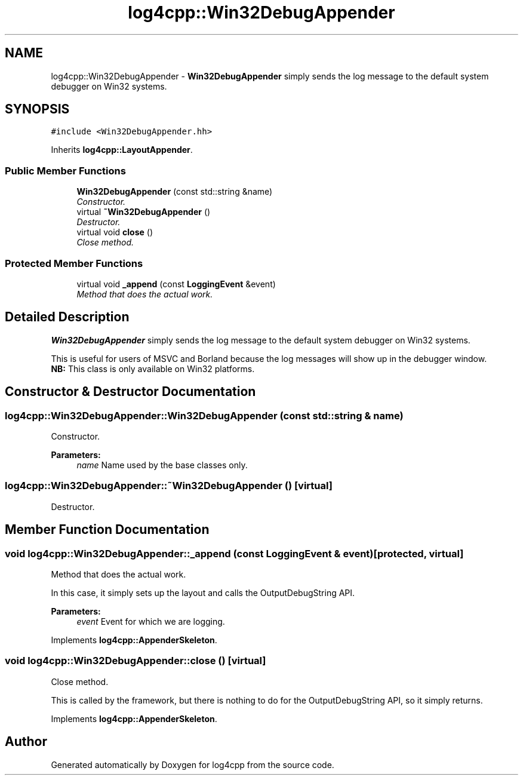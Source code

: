 .TH "log4cpp::Win32DebugAppender" 3 "3 Oct 2012" "Version 1.0" "log4cpp" \" -*- nroff -*-
.ad l
.nh
.SH NAME
log4cpp::Win32DebugAppender \- \fBWin32DebugAppender\fP simply sends the log message to the default system debugger on Win32 systems.  

.PP
.SH SYNOPSIS
.br
.PP
\fC#include <Win32DebugAppender.hh>\fP
.PP
Inherits \fBlog4cpp::LayoutAppender\fP.
.PP
.SS "Public Member Functions"

.in +1c
.ti -1c
.RI "\fBWin32DebugAppender\fP (const std::string &name)"
.br
.RI "\fIConstructor. \fP"
.ti -1c
.RI "virtual \fB~Win32DebugAppender\fP ()"
.br
.RI "\fIDestructor. \fP"
.ti -1c
.RI "virtual void \fBclose\fP ()"
.br
.RI "\fIClose method. \fP"
.in -1c
.SS "Protected Member Functions"

.in +1c
.ti -1c
.RI "virtual void \fB_append\fP (const \fBLoggingEvent\fP &event)"
.br
.RI "\fIMethod that does the actual work. \fP"
.in -1c
.SH "Detailed Description"
.PP 
\fBWin32DebugAppender\fP simply sends the log message to the default system debugger on Win32 systems. 

This is useful for users of MSVC and Borland because the log messages will show up in the debugger window.
.br
 \fBNB:\fP This class is only available on Win32 platforms. 
.PP
.SH "Constructor & Destructor Documentation"
.PP 
.SS "log4cpp::Win32DebugAppender::Win32DebugAppender (const std::string & name)"
.PP
Constructor. 
.PP
\fBParameters:\fP
.RS 4
\fIname\fP Name used by the base classes only. 
.RE
.PP

.SS "log4cpp::Win32DebugAppender::~Win32DebugAppender ()\fC [virtual]\fP"
.PP
Destructor. 
.PP
.SH "Member Function Documentation"
.PP 
.SS "void log4cpp::Win32DebugAppender::_append (const \fBLoggingEvent\fP & event)\fC [protected, virtual]\fP"
.PP
Method that does the actual work. 
.PP
In this case, it simply sets up the layout and calls the OutputDebugString API. 
.PP
\fBParameters:\fP
.RS 4
\fIevent\fP Event for which we are logging. 
.RE
.PP

.PP
Implements \fBlog4cpp::AppenderSkeleton\fP.
.SS "void log4cpp::Win32DebugAppender::close ()\fC [virtual]\fP"
.PP
Close method. 
.PP
This is called by the framework, but there is nothing to do for the OutputDebugString API, so it simply returns. 
.PP
Implements \fBlog4cpp::AppenderSkeleton\fP.

.SH "Author"
.PP 
Generated automatically by Doxygen for log4cpp from the source code.
